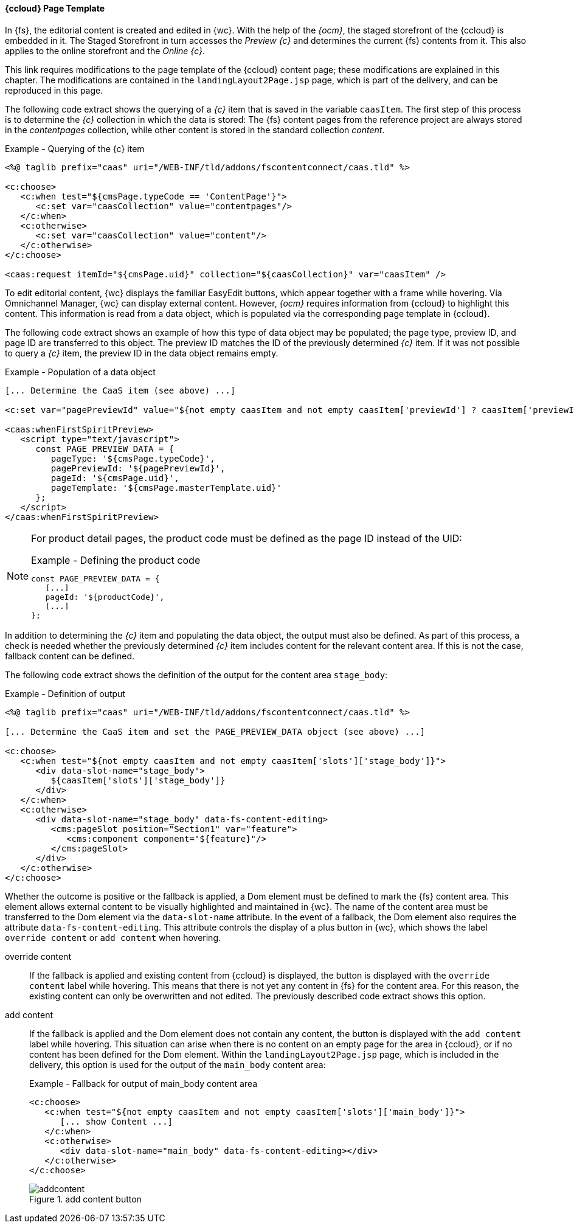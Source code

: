 [[ccpagetemplate]]
==== {ccloud} Page Template
In {fs}, the editorial content is created and edited in {wc}.
With the help of the _{ocm}_, the staged storefront of the {ccloud} is embedded in it.
The Staged Storefront in turn accesses the _Preview {c}_ and determines the current {fs} contents from it.
This also applies to the online storefront and the _Online {c}_.

This link requires modifications to the page template of the {ccloud} content page; these modifications are explained in this chapter.
The modifications are contained in the `landingLayout2Page.jsp` page, which is part of the delivery, and can be reproduced in this page.

The following code extract shows the querying of a _{c}_ item that is saved in the variable `caasItem`.
The first step of this process is to determine the _{c}_ collection in which the data is stored:
The {fs} content pages from the reference project are always stored in the _contentpages_ collection, while other content is stored in the standard collection _content_.

[source,html]
.Example - Querying of the {c} item
----
<%@ taglib prefix="caas" uri="/WEB-INF/tld/addons/fscontentconnect/caas.tld" %>

<c:choose>
   <c:when test="${cmsPage.typeCode == 'ContentPage'}">
      <c:set var="caasCollection" value="contentpages"/>
   </c:when>
   <c:otherwise>
      <c:set var="caasCollection" value="content"/>
   </c:otherwise>
</c:choose>

<caas:request itemId="${cmsPage.uid}" collection="${caasCollection}" var="caasItem" />
----

To edit editorial content, {wc} displays the familiar EasyEdit buttons, which appear together with a frame while hovering.
Via Omnichannel Manager, {wc} can display external content.
However, _{ocm}_ requires information from {ccloud} to highlight this content.
This information is read from a data object, which is populated via the corresponding page template in {ccloud}.

The following code extract shows an example of how this type of data object may be populated; the page type, preview ID, and page ID are transferred to this object.
The preview ID matches the ID of the previously determined _{c}_ item.
If it was not possible to query a _{c}_ item, the preview ID in the data object remains empty.

[source,html]
.Example - Population of a data object
----

[... Determine the CaaS item (see above) ...]

<c:set var="pagePreviewId" value="${not empty caasItem and not empty caasItem['previewId'] ? caasItem['previewId'] : ''}"/>

<caas:whenFirstSpiritPreview>
   <script type="text/javascript">
      const PAGE_PREVIEW_DATA = {
         pageType: '${cmsPage.typeCode}',
         pagePreviewId: '${pagePreviewId}',
         pageId: '${cmsPage.uid}',
         pageTemplate: '${cmsPage.masterTemplate.uid}'
      };
   </script>
</caas:whenFirstSpiritPreview>
----

[NOTE]
====
For product detail pages, the product code must be defined as the page ID instead of the UID:

[source,html]
.Example - Defining the product code
----
const PAGE_PREVIEW_DATA = {
   [...]
   pageId: '${productCode}',
   [...]
};
----
====

In addition to determining the _{c}_ item and populating the data object, the output must also be defined.
As part of this process, a check is needed whether the previously determined _{c}_ item includes content for the relevant content area.
If this is not the case, fallback content can be defined.

The following code extract shows the definition of the output for the content area `stage_body`:

[source,html]
.Example - Definition of output
----
<%@ taglib prefix="caas" uri="/WEB-INF/tld/addons/fscontentconnect/caas.tld" %>

[... Determine the CaaS item and set the PAGE_PREVIEW_DATA object (see above) ...]

<c:choose>
   <c:when test="${not empty caasItem and not empty caasItem['slots']['stage_body']}">
      <div data-slot-name="stage_body">
         ${caasItem['slots']['stage_body']}
      </div>
   </c:when>
   <c:otherwise>
      <div data-slot-name="stage_body" data-fs-content-editing>
         <cms:pageSlot position="Section1" var="feature">
            <cms:component component="${feature}"/>
         </cms:pageSlot>
      </div>
   </c:otherwise>
</c:choose>
----

Whether the outcome is positive or the fallback is applied, a Dom element must be defined to mark the {fs} content area.
This element allows external content to be visually highlighted and maintained in {wc}.
The name of the content area must be transferred to the Dom element via the `data-slot-name` attribute.
In the event of a fallback, the Dom element also requires the attribute `data-fs-content-editing`.
This attribute controls the display of a plus button in {wc}, which shows the label `override content` or `add content` when hovering.

override content::
If the fallback is applied and existing content from {ccloud} is displayed, the button is displayed with the `override content` label while hovering.
This means that there is not yet any content in {fs} for the content area.
For this reason, the existing content can only be overwritten and not edited.
The previously described code extract shows this option.


add content::
If the fallback is applied and the Dom element does not contain any content, the button is displayed with the `add content` label while hovering.
This situation can arise when there is no content on an empty page for the area in {ccloud}, or if no content has been defined for the Dom element.
Within the `landingLayout2Page.jsp` page, which is included in the delivery, this option is used for the output of the `main_body` content area:
+ 
[source,html]
.Example - Fallback for output of main_body content area
----
<c:choose>
   <c:when test="${not empty caasItem and not empty caasItem['slots']['main_body']}">
      [... show Content ...]
   </c:when>
   <c:otherwise>
      <div data-slot-name="main_body" data-fs-content-editing></div>
   </c:otherwise>
</c:choose>
----
+
.add content button
image::addcontent.png[]